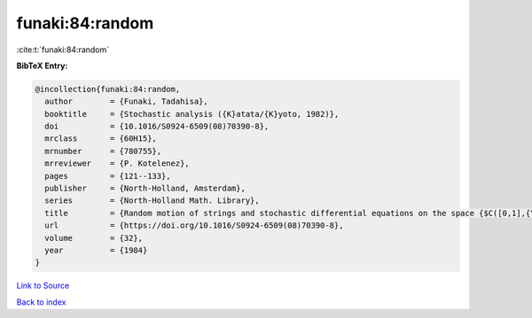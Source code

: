 funaki:84:random
================

:cite:t:`funaki:84:random`

**BibTeX Entry:**

.. code-block:: bibtex

   @incollection{funaki:84:random,
     author        = {Funaki, Tadahisa},
     booktitle     = {Stochastic analysis ({K}atata/{K}yoto, 1982)},
     doi           = {10.1016/S0924-6509(08)70390-8},
     mrclass       = {60H15},
     mrnumber      = {780755},
     mrreviewer    = {P. Kotelenez},
     pages         = {121--133},
     publisher     = {North-Holland, Amsterdam},
     series        = {North-Holland Math. Library},
     title         = {Random motion of strings and stochastic differential equations on the space {$C([0,1],{\bf R}^d)$}},
     url           = {https://doi.org/10.1016/S0924-6509(08)70390-8},
     volume        = {32},
     year          = {1984}
   }

`Link to Source <https://doi.org/10.1016/S0924-6509(08)70390-8},>`_


`Back to index <../By-Cite-Keys.html>`_

